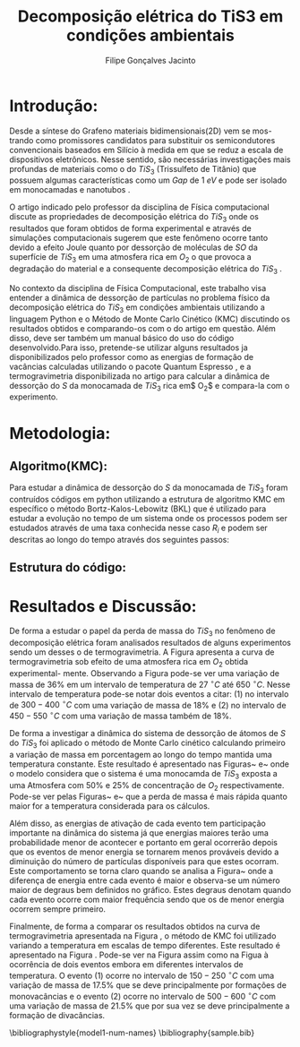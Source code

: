 #+TITLE:Decomposição elétrica do TiS3 em condições ambientais
#+DESCRIPTION:Projeto que mostra que a perda de Enxofre(S) desempenha um papel importante na decomposição elétrica do TiS3 em condições ambientais
#+AUTHOR: Filipe Gonçalves Jacinto



* Introdução:
Desde a síntese do Grafeno \cite{geim2010rise} materiais bidimensionais(2D) vem se mos- \linebreak trando como promissores candidatos para substituir os semicondutores convencionais baseados em Silício à medida em que se reduz a escala de dispositivos eletrônicos. Nesse sentido, são necessárias investigações mais profundas de materiais como o do $TiS_3$ (Trissulfeto de Titânio) que possuem algumas características como um  \textit{Gap} de $1~eV$ e pode ser isolado em monocamadas e nanotubos \cite{molina2017high}.

O artigo indicado pelo professor da disciplina de Física computacional \cite{molina2017high} discute as propriedades de decomposição elétrica do $TiS_3$ onde os resultados que foram obtidos de forma experimental e através de simulações computacionais sugerem que este fenômeno ocorre tanto devido a efeito Joule quanto por dessorção de moléculas de $SO$ da superfície de $TiS_3$ em uma atmosfera rica em $O_2$ o que provoca a degradação do material e a consequente decomposição elétrica do $TiS_3$ .

No contexto da disciplina de Física Computacional, este trabalho visa entender a dinâmica de dessorção de partículas no problema físico da decomposição elétrica do $TiS_3$ em condições ambientais utilizando a linguagem Python e o Método de Monte Carlo Cinético (KMC) discutindo os resultados obtidos e comparando-os com o do artigo em questão\cite{molina2017high}. Além disso, deve ser também um manual básico do uso do código desenvolvido.Para isso, pretende-se utilizar alguns resultados ja disponibilizados pelo professor como as energias de formação de vacâncias calculadas utilizando o pacote Quantum Espresso\cite{giannozzi2009quantum} , e a termogravimetria disponibilizada no artigo\cite{molina2017high} para calcular a dinâmica de dessorção do $S$ da monocamada de $TiS_3$ rica em$ O_2$ e compara-la com o experimento.


* Metodologia:
** Algoritmo(KMC):
Para estudar a dinâmica de dessorção do $S$ da monocamada de $TiS_3$ foram contruídos códigos em python utilizando a estrutura de algoritmo KMC em específico o método Bortz-Kalos-Lebowitz (BKL) que é utilizado para estudar a evolução no tempo de um sistema onde os processos podem ser estudados através de uma taxa conhecida nesse caso $R_i$ e podem ser descritas ao longo do tempo através dos seguintes passos:
\begin{enumerate}
\item Fixar o o tempo inicial t = 0;
\item Criar uma lista com todas a probabilidades $\Delta_i$ do sistema;

    Este passo é extremamente importante, pois aqui esta uma parte da Física do sistema , os eventos $\Delta_i$ são as energias associadas a cada evento de dessorção descrito nas Tabelas~\ref{t1} e~\ref{t2}. Através de cada $\Delta_i$ pode-se calcular as probabilidades de ocorrência de cada evento ($\Gamma_i$) através da equação~\ref{eq1} onde $\Gamma_{i}^{0}= 10^{13}~s^{-1}$ e é a frequência de ocorrência de cada evento.
\begin{table}[ht]
\centering
\begin{tabular}{| l| l| l| l|}
\hline
\textbf{Evento} & \textbf{Sistema} & \textbf{Defeito} & \textbf{Energia (\textit{eV})}\\
\hline
\hline
1 & $TiS_3O_{0.50}$ & Defeito de $SO$ (primeiro)   & 1.23 \\
\hline
2 & $TiS_3O_{0.50}$ & Defeito de $SO$ + monovacância & 1.55 \\
\hline
3 & $TiS_3O_{0.50}$ & Defeito de $SO$ + monovacância& 1.63 \\
\hline
4 & $TiS_3O_{0.50}$ &  Defeito de $SO$ (divacância)& 2.61 \\
\hline
\end{tabular}
\caption{Tabela com a respectiva energia de ativação de cada evento para uma superfície com $50\%$ de Oxigênio.}
\label{t1}
\end{table}

\begin{table}[ht]
\centering
\begin{tabular}{| l| l| l| l|}
\hline
\textbf{Evento} & \textbf{Sistema} & \textbf{Defeito} & \textbf{Energia (\textit{eV})}\\
\hline
\hline
1 & $TiS_3O_{0.25}$ & Defeito de $SO$ (primeiro)   & 1.23 \\
\hline
2 & $TiS_3O_{0.25}$ & Defeito de $SO$ + monovacância & 1.51 \\
\hline
3 & $TiS_3O_{0.25}$ & Defeito de $SO$ + monovacância& 1.78 \\
\hline
4 & $TiS_3O_{0.25}$ &  Defeito de $SO$ (divacância)& 2.62 \\
\hline
\end{tabular}
\caption{Tabela com a respectiva energia de ativação de cada evento para uma superfície com $25\%$ de Oxigênio.}
\label{t2}
\end{table}



    \begin{equation}
        \Gamma_i = \Gamma_{i}^{0}\exp{\left({\frac{-\Delta_i}{K_b T}}\right)}
        \label{eq1}
    \end{equation}

\item Calcular a função acumulativa $R_n$ que é a soma da probabilidade acumulativa dos eventos que pode ser feita de acordo com a Equação~\ref{eq2} onde $R_i$ é a probabilidade de cada evento , $N_i$ número de partículas que podem realizar o i-ésimo evento e $n_e$ o número total de eventos considerados possíveis;

    \begin{equation}
        R_n = \sum_{i=1}^{n_e} R_i = \sum_{i=1}^{n_e} \Gamma_i N_i
        \label{eq2}
    \end{equation}

\item Gerar um número aleatório em relação a uma distribuição uniforme entre $u \in~(0,1]$;
\item Encontrar qual será a transição que ocorerá , ou seja, verificar qual termo da lista de probabilidade $R_i$ que respeita a condição da inequação~\ref{eq3}:
    \begin{equation}
    R_{i-1} < uR_n < R_i
    \label{eq3}
    \end{equation}

\item Realizar a transição. Este passo depende muito do sistema em questão, nesse caso em específico fazer a transição significa levar em conta a mudança na lista de partículas dos eventos possíveis, além disso para calcular a massa perdida leva-se em conta que um evento para uma monovacância isto é o número de átomos diminui em um único átomo, já para o um divacância o número total de partículas será reduzido em dois.

\item Gerar um novo número aleatório em relação a uma distribuição uniforme entre $u \in~(0,1]$;
\item Realizar uma translação temporal $t \rightarrow t+\Delta t$ onde $\Delta t$ é dada pela equação~\ref{eq4}:
    \begin{equation}
        \Delta t = R^{-1} \ln{(1/u)}
        \label{eq4}
    \end{equation}

\item Atualizar a os valores de $R_i$ a partir das transição realizada e recalcular o valor de $R_n$;
\item Voltar ao passo 2.

\end{enumerate}


** Estrutura do código:



* Resultados e Discussão:
\begin{figure}[!htbp]
%\centering\includegraphics[width=1\linewidth]{figures/var-massa-tempo.png}
\centering\includegraphics[scale=0.35]{figures/var-massa-temp.jpg}
\caption{Curva de termogravimetria para o \texit{bulk} de $TiS_3$ .}
\label{f1}
\end{figure}

De forma a estudar o papel da perda de massa do $TiS_3$ no fenômeno de decomposição elétrica foram analisados resultados de alguns experimentos sendo um desses o de termogravimetria. A Figura \ref{f1} apresenta a curva de termogravimetria sob efeito de uma atmosfera rica em $O_2$ obtida experimental- \linebreak mente\cite{molina2017high}. Observando a Figura \ref{f1} pode-se ver uma variação de massa de $36\%$ em um intervalo de temperatura de $27~^\circ C$ até $650~^\circ C$. Nesse intervalo de temperatura pode-se notar dois eventos a citar: (1) no intervalo de  $300-400~^\circ C$ com uma variação de massa de $18\%$ e (2) no intervalo de $450-550~^\circ C$ com uma variação de massa também de $18\%$.


\begin{figure}[!htbp]
%\centering\includegraphics[width=1\linewidth]{figures/var-massa-tempo.png}
\centering\includegraphics[scale=0.8]{figures/var-massa-tempo-2.png}
\caption{Curva da variação de massa em relação ao tempo obtida através do método de monte carlo cinético para uma superfície com $50\%$ de $0_2$ . }
\label{f2}
\end{figure}

\begin{figure}[!htbp]
%\centering\includegraphics[width=1\linewidth]{figures/var-massa-tempo.png}
\centering\includegraphics[scale=0.8]{figures/var-massa-tempo-25.png}
\caption{Curva da variação de massa em relação ao tempo obtida através do método de monte carlo cinético para uma superfície com $25\%$ de $0_2$ . }

\label{f3}
\end{figure}

De forma a investigar a dinâmica do sistema de dessorção de átomos de $S$ do $TiS_3$ foi aplicado o método de Monte Carlo cinético calculando primeiro a variação de massa em porcentagem ao longo do tempo mantida uma temperatura constante. Este resultado é apresentado nas Figuras~\ref{f2} e~\ref{f3} onde o modelo considera que o sistema é uma monocamda de $TiS_3$ exposta a uma Atmosfera com $50\%$ e $25\%$ de concentração de $O_2$ respectivamente. Pode-se ver pelas Figuras~\ref{f2} e~\ref{f3} que a perda de massa é mais rápida quanto maior for a temperatura considerada para os cálculos.

Além disso, as energias de ativação de cada evento tem participação importante na dinâmica do sistema já que energias maiores terão uma probabilidade menor de acontecer e portanto em geral ocorrerão depois que os eventos de menor energia se tornarem menos prováveis devido a diminuição do número de partículas disponíveis para que estes ocorram. Este comportamento se torna claro quando se analisa a Figura~\ref{f3} onde a diferença de energia entre cada evento é maior e observa-se um número maior de degraus bem definidos no gráfico. Estes degraus denotam quando cada evento ocorre com maior frequência sendo que os de menor energia ocorrem sempre primeiro.

\begin{figure}[!htbp]
%\centering\includegraphics[width=1\linewidth]{figures/var-massa-tempo.png}
\centering\includegraphics[scale=0.6]{figures/Temperatura-massa.png}
\caption{Curva da variação de massa em relação a temperatura para diferentes intervalos de tempo descritos na legenda, em uma superfície com $50\%$ de $O_2$.}
\label{f4}
\end{figure}


Finalmente, de forma a comparar os resultados obtidos na curva de termogravimetria apresentada na Figura \ref{f1}, o método de KMC foi utilizado variando a temperatura em escalas de tempo diferentes. Este resultado é apresentado na Figura \ref{f4}. Pode-se ver na Figura \ref{f4} assim como na Figua \ref{f1} à ocorrência de dois eventos embora em diferentes intervalos de temperatura. O evento (1) ocorre no intervalo de $150-250~^\circ C$ com uma variação de massa de $17.5\%$ que se deve principalmente por formações de monovacâncias e o evento (2) ocorre no intervalo de  $500-600~^\circ C$ com uma variação de massa de $21.5\%$ que por sua vez se deve principalmente a formação de divacâncias.




\bibliographystyle{model1-num-names}
\bibliography{sample.bib}
